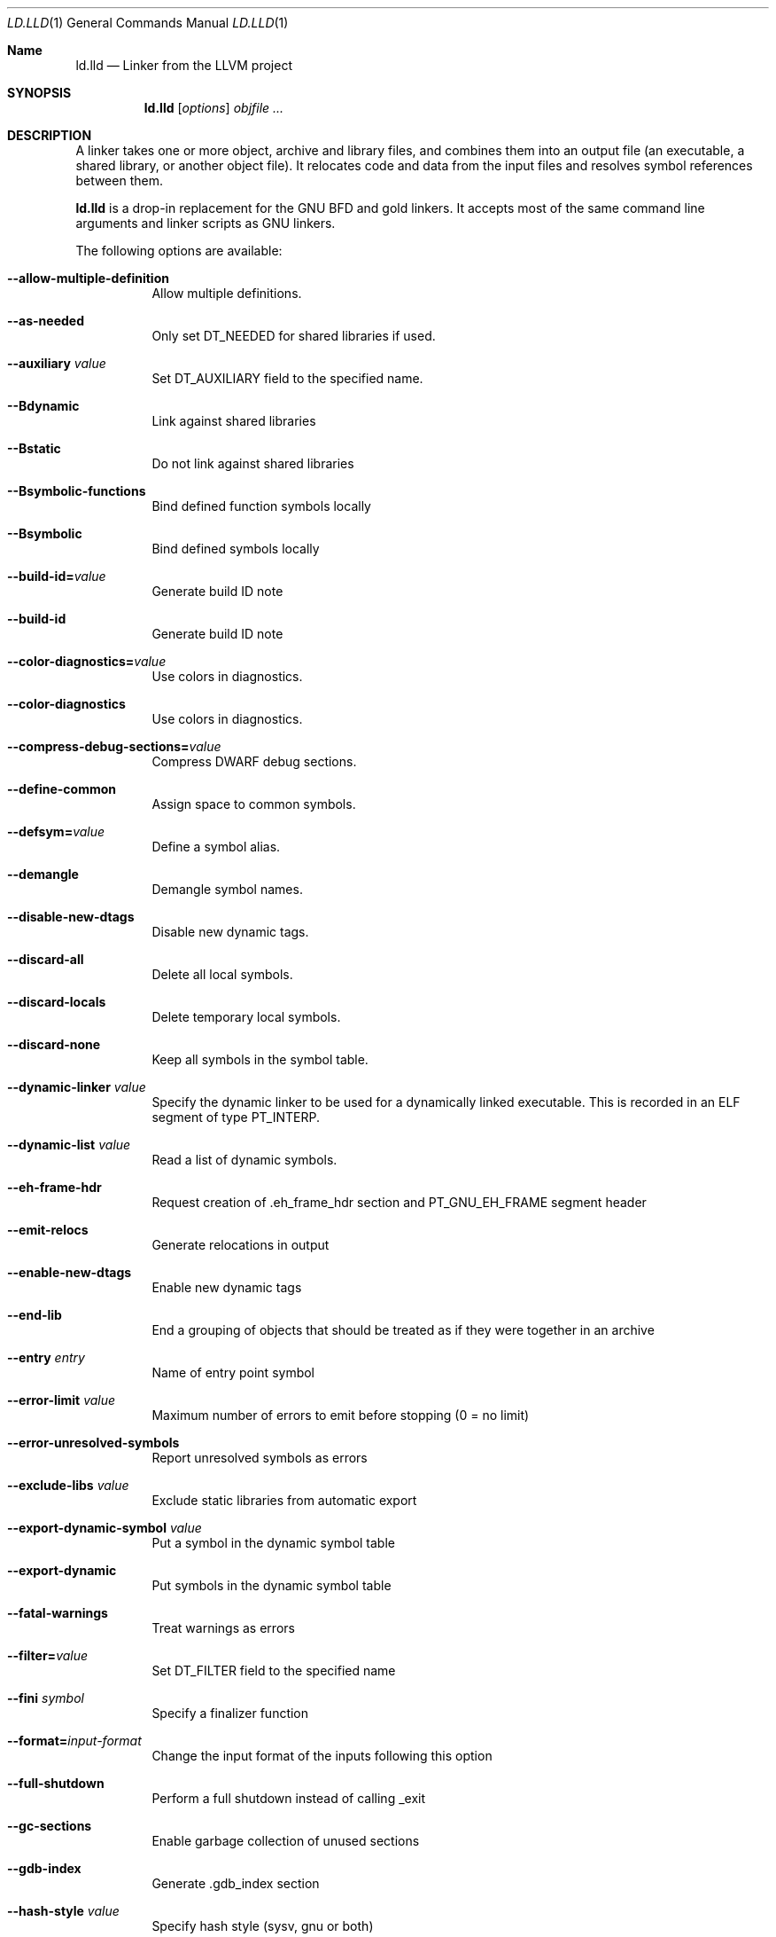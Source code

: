 .Dd January 9, 2018
.Dt LD.LLD 1
.Os
.Sh Name
.Nm ld.lld
.Nd Linker from the LLVM project
.Sh SYNOPSIS
.Nm ld.lld
.Op Ar options
.Ar objfile ...
.Sh DESCRIPTION
A linker takes one or more object, archive and library files, and combines
them into an output file (an executable, a shared library, or another object
file).
It relocates code and data from the input files and resolves symbol
references between them.
.Pp
.Nm
is a drop-in replacement for the GNU BFD and gold linkers.
It accepts most of the same command line arguments and linker scripts
as GNU linkers.
.Pp
The following options are available:
.Bl -tag -width indent
.It Fl -allow-multiple-definition
Allow multiple definitions.
.It Fl -as-needed
Only set DT_NEEDED for shared libraries if used.
.It Fl -auxiliary Ar value
Set DT_AUXILIARY field to the specified name.
.It Fl -Bdynamic
Link against shared libraries
.It Fl -Bstatic
Do not link against shared libraries
.It Fl -Bsymbolic-functions
Bind defined function symbols locally
.It Fl -Bsymbolic
Bind defined symbols locally
.It Fl -build-id= Ns Ar value
Generate build ID note
.It Fl -build-id
Generate build ID note
.It Fl -color-diagnostics= Ns Ar value
Use colors in diagnostics.
.It Fl -color-diagnostics
Use colors in diagnostics.
.It Fl -compress-debug-sections= Ns Ar value
Compress DWARF debug sections.
.It Fl -define-common
Assign space to common symbols.
.It Fl -defsym= Ns Ar value
Define a symbol alias.
.It Fl -demangle
Demangle symbol names.
.It Fl -disable-new-dtags
Disable new dynamic tags.
.It Fl -discard-all
Delete all local symbols.
.It Fl -discard-locals
Delete temporary local symbols.
.It Fl -discard-none
Keep all symbols in the symbol table.
.It Fl -dynamic-linker Ar value
Specify the dynamic linker to be used for a dynamically linked executable.
This is recorded in an ELF segment of type
.Dv PT_INTERP .
.It Fl -dynamic-list Ar value
Read a list of dynamic symbols.
.It Fl -eh-frame-hdr
Request creation of .eh_frame_hdr section and PT_GNU_EH_FRAME segment header
.It Fl -emit-relocs
Generate relocations in output
.It Fl -enable-new-dtags
Enable new dynamic tags
.It Fl -end-lib
End a grouping of objects that should be treated as if they were together in an archive
.It Fl -entry Ar entry
Name of entry point symbol
.It Fl -error-limit Ar value
Maximum number of errors to emit before stopping (0 = no limit)
.It Fl -error-unresolved-symbols
Report unresolved symbols as errors
.It Fl -exclude-libs Ar value
Exclude static libraries from automatic export
.It Fl -export-dynamic-symbol Ar value
Put a symbol in the dynamic symbol table
.It Fl -export-dynamic
Put symbols in the dynamic symbol table
.It Fl -fatal-warnings
Treat warnings as errors
.It Fl -filter= Ns Ar value
Set DT_FILTER field to the specified name
.It Fl -fini Ar symbol
Specify a finalizer function
.It Fl -format= Ns Ar input-format
Change the input format of the inputs following this option
.It Fl -full-shutdown
Perform a full shutdown instead of calling _exit
.It Fl -gc-sections
Enable garbage collection of unused sections
.It Fl -gdb-index
Generate .gdb_index section
.It Fl -hash-style Ar value
Specify hash style (sysv, gnu or both)
.It Fl -help
Print option help
.It Fl -icf=all
Enable identical code folding
.It Fl -icf=none
Disable identical code folding
.It Fl -image-base= Ns Ar value
Set the base address
.It Fl -init Ar symbol
Specify an initializer function
.It Fl -lto-aa-pipeline= Ns Ar value
AA pipeline to run during LTO.
Used in conjunction with -lto-newpm-passes
.It Fl -lto-newpm-passes= Ns Ar value
Passes to run during LTO
.It Fl -lto-O Ar opt-level
Optimization level for LTO
.It Fl -lto-partitions= Ns Ar value
Number of LTO codegen partitions
.It Fl L Ar dir
Add a directory to the library search path
.It Fl l Ar libName
Root name of library to use
.It Fl -Map Ar value
Print a link map to the specified file
.It Fl m Ar value
Set target emulation
.It Fl -no-as-needed
Always DT_NEEDED for shared libraries
.It Fl -no-color-diagnostics
Do not use colors in diagnostics
.It Fl -no-define-common
Do not assign space to common symbols
.It Fl -no-demangle
Do not demangle symbol names
.It Fl -no-dynamic-linker
Inhibit output of .interp section
.It Fl -no-gc-sections
Disable garbage collection of unused sections
.It Fl -no-gnu-unique
Disable STB_GNU_UNIQUE symbol binding
.It Fl -no-rosegment
Do not put read-only non-executable sections in their own segment
.It Fl -no-threads
Do not run the linker multi-threaded
.It Fl -no-undefined-version
Report version scripts that refer undefined symbols
.It Fl -no-undefined
Report unresolved symbols even if the linker is creating a shared library
.It Fl -no-whole-archive
Restores the default behavior of loading archive members
.It Fl -noinhibit-exec
Retain the executable output file whenever it is still usable
.It Fl -nopie
Do not create a position independent executable
.It Fl -nostdlib
Only search directories specified on the command line
.It Fl -oformat Ar format
Specify the binary format for the output object file
.It Fl -omagic
Set the text and data sections to be readable and writable
.It Fl -opt-remarks-filename Ar value
YAML output file for optimization remarks
.It Fl -opt-remarks-with-hotness
Include hotness information in the optimization remarks file
.It Fl O Ar value
Optimize output file size
.It Fl o Ar path
Path to file to write output
.It Fl -pie
Create a position independent executable
.It Fl -print-gc-sections
List removed unused sections
.It Fl -print-map
Print a link map to the standard output
.It Fl -relocatable
Create relocatable object file
.It Fl -reproduce Ar value
Dump linker invocation and input files for debugging
.It Fl -retain-symbols-file= Ns Ar file
Retain only the symbols listed in the file
.It Fl -rpath Ar value
Add a DT_RUNPATH to the output
.It Fl -rsp-quoting= Ns Ar value
Quoting style for response files.
Values supported: windows|posix
.It Fl -script Ar value
Read linker script
.It Fl -section-start Ar address
Set address of section
.It Fl -shared
Build a shared object
.It Fl -soname= Ns Ar value
Set DT_SONAME
.It Fl -sort-section Ar value
Specifies sections sorting rule when linkerscript is used
.It Fl -start-lib
Start a grouping of objects that should be treated as if they were together in an archive
.It Fl -strip-all
Strip all symbols
.It Fl -strip-debug
Strip debugging information
.It Fl -symbol-ordering-file Ar value
Layout sections in the order specified by symbol file
.It Fl -sysroot= Ns Ar value
Set the system root
.It Fl -target1-abs
Interpret R_ARM_TARGET1 as R_ARM_ABS32
.It Fl -target1-rel
Interpret R_ARM_TARGET1 as R_ARM_REL32
.It Fl -target2=type
Interpret R_ARM_TARGET2 as type, where type is one of rel, abs, or got-rel
.It Fl -Tbss Ar value
Same as --section-start with .bss as the sectionname
.It Fl -Tdata Ar value
Same as --section-start with .data as the sectionname
.It Fl -thinlto-cache-dir= Ns Ar value
Path to ThinLTO cached object file directory
.It Fl -thinlto-cache-policy Ar value
Pruning policy for the ThinLTO cache
.It Fl -thinlto-jobs= Ns Ar value
Number of ThinLTO jobs
.It Fl -threads
Run the linker multi-threaded
.It Fl -trace-symbol Ar value
Trace references to symbols
.It Fl -trace
Print the names of the input files
.It Fl -Ttext Ar value
Same as --section-start with .text as the sectionname
.It Fl -undefined Ar value
Force undefined symbol during linking
.It Fl -unresolved-symbols= Ns Ar value
Determine how to handle unresolved symbols
.It Fl -verbose
Verbose mode
.It Fl -version-script Ar value
Read a version script
.It Fl V , Fl -version
Display the version number and exit.
.It Fl v
Display the version number, and proceed with linking if object files are
specified.
.It Fl -warn-common
Warn about duplicate common symbols
.It Fl -warn-unresolved-symbols
Report unresolved symbols as warnings
.It Fl -whole-archive
Force load of all members in a static library
.It Fl -wrap Ar symbol
Use wrapper functions for symbol
.It Fl z Ar option
Linker option extensions
.Sh IMPLEMENTATION NOTES
ld.lld: supported targets: elf32-i386 elf32-iamcu elf32-littlearm elf32-ntradbigmips elf32-ntradlittlemips elf32-powerpc elf32-tradbigmips elf32-tradlittlemips elf32-x86-64 elf64-amdgpu elf64-littleaarch64 elf64-powerpc elf64-tradbigmips elf64-tradlittlemips elf64-x86-64
